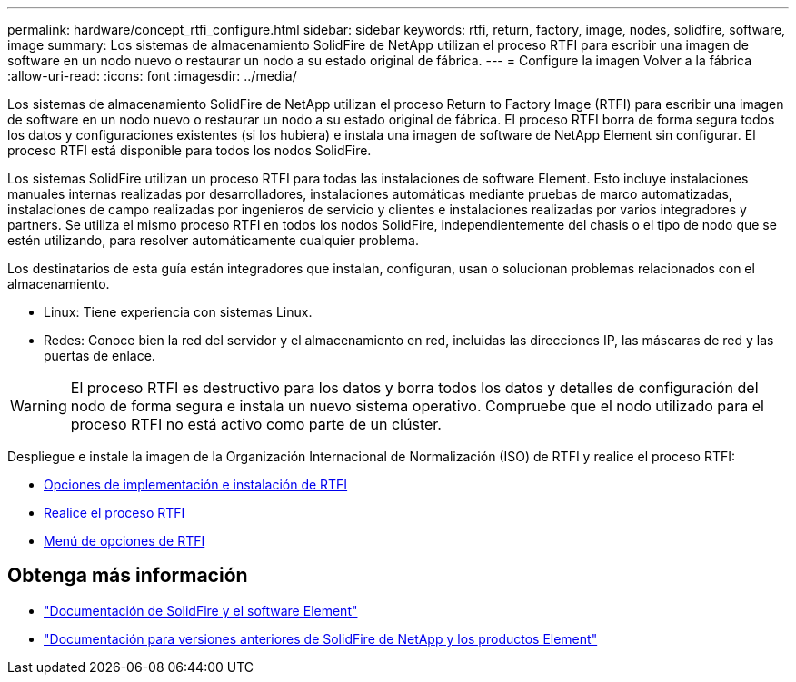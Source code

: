 ---
permalink: hardware/concept_rtfi_configure.html 
sidebar: sidebar 
keywords: rtfi, return, factory, image, nodes, solidfire, software, image 
summary: Los sistemas de almacenamiento SolidFire de NetApp utilizan el proceso RTFI para escribir una imagen de software en un nodo nuevo o restaurar un nodo a su estado original de fábrica. 
---
= Configure la imagen Volver a la fábrica
:allow-uri-read: 
:icons: font
:imagesdir: ../media/


[role="lead"]
Los sistemas de almacenamiento SolidFire de NetApp utilizan el proceso Return to Factory Image (RTFI) para escribir una imagen de software en un nodo nuevo o restaurar un nodo a su estado original de fábrica. El proceso RTFI borra de forma segura todos los datos y configuraciones existentes (si los hubiera) e instala una imagen de software de NetApp Element sin configurar. El proceso RTFI está disponible para todos los nodos SolidFire.

Los sistemas SolidFire utilizan un proceso RTFI para todas las instalaciones de software Element. Esto incluye instalaciones manuales internas realizadas por desarrolladores, instalaciones automáticas mediante pruebas de marco automatizadas, instalaciones de campo realizadas por ingenieros de servicio y clientes e instalaciones realizadas por varios integradores y partners. Se utiliza el mismo proceso RTFI en todos los nodos SolidFire, independientemente del chasis o el tipo de nodo que se estén utilizando, para resolver automáticamente cualquier problema.

Los destinatarios de esta guía están integradores que instalan, configuran, usan o solucionan problemas relacionados con el almacenamiento.

* Linux: Tiene experiencia con sistemas Linux.
* Redes: Conoce bien la red del servidor y el almacenamiento en red, incluidas las direcciones IP, las máscaras de red y las puertas de enlace.



WARNING: El proceso RTFI es destructivo para los datos y borra todos los datos y detalles de configuración del nodo de forma segura e instala un nuevo sistema operativo. Compruebe que el nodo utilizado para el proceso RTFI no está activo como parte de un clúster.

Despliegue e instale la imagen de la Organización Internacional de Normalización (ISO) de RTFI y realice el proceso RTFI:

* xref:task_rtfi_deployment_and_install_options.adoc[Opciones de implementación e instalación de RTFI]
* xref:task_rtfi_process.adoc[Realice el proceso RTFI]
* xref:task_rtfi_options_menu.adoc[Menú de opciones de RTFI]




== Obtenga más información

* https://docs.netapp.com/us-en/element-software/index.html["Documentación de SolidFire y el software Element"]
* https://docs.netapp.com/sfe-122/topic/com.netapp.ndc.sfe-vers/GUID-B1944B0E-B335-4E0B-B9F1-E960BF32AE56.html["Documentación para versiones anteriores de SolidFire de NetApp y los productos Element"^]

